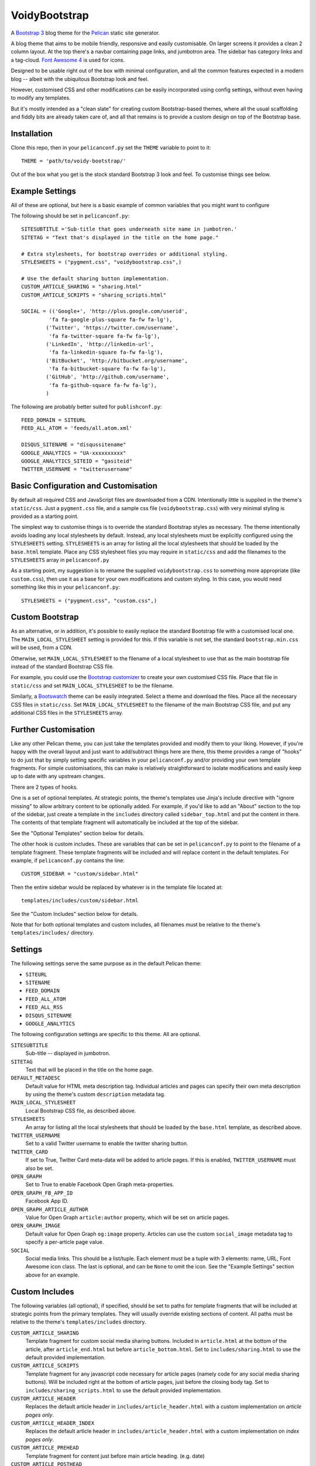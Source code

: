 VoidyBootstrap
==============

A `Bootstrap 3 <http://getbootstrap.com>`_ blog theme for the
`Pelican <http://getpelican.com>`_ static site generator.

A blog theme that aims to be mobile friendly, responsive and easily
customisable.  On larger screens it provides a clean 2 column layout.  At
the top there's a navbar containing page links, and jumbotron area.  The
sidebar has category links and a tag-cloud.  `Font Awesome 4
<http://fontawesome.io/>`_ is used for icons.

Designed to be usable right out of the box with minimal configuration, and
all the common features expected in a modern blog -- albeit with the
ubiquitous Bootstrap look and feel.  

However, customised CSS and other modifications can be easily
incorporated using config settings, without even having to modify
any templates.

But it's mostly intended as a "clean slate" for creating custom
Bootstrap-based themes, where all the usual scaffolding and fiddly bits are
already taken care of, and all that remains is to provide a custom design
on top of the Bootstrap base.


Installation
------------

Clone this repo, then in your ``pelicanconf.py`` set the ``THEME`` variable
to point to it::

  THEME = 'path/to/voidy-bootstrap/'

Out of the box what you get is the stock standard Bootstrap 3 look and
feel.  To customise things see below.


Example Settings
----------------

All of these are optional, but here is a basic example of common variables
that you might want to configure

The following should be set in ``pelicanconf.py``::

  SITESUBTITLE ='Sub-title that goes underneath site name in jumbotron.'
  SITETAG = "Text that's displayed in the title on the home page."

  # Extra stylesheets, for bootstrap overrides or additional styling.
  STYLESHEETS = ("pygment.css", "voidybootstrap.css",)

  # Use the default sharing button implementation.
  CUSTOM_ARTICLE_SHARING = "sharing.html"
  CUSTOM_ARTICLE_SCRIPTS = "sharing_scripts.html"

  SOCIAL = (('Google+', 'http://plus.google.com/userid',
           'fa fa-google-plus-square fa-fw fa-lg'),
          ('Twitter', 'https://twitter.com/username', 
           'fa fa-twitter-square fa-fw fa-lg'),
          ('LinkedIn', 'http://linkedin-url', 
           'fa fa-linkedin-square fa-fw fa-lg'),
          ('BitBucket', 'http://bitbucket.org/username', 
           'fa fa-bitbucket-square fa-fw fa-lg'),
          ('GitHub', 'http://github.com/username',
           'fa fa-github-square fa-fw fa-lg'),
          )


The following are probably better suited for ``publishconf.py``::

  FEED_DOMAIN = SITEURL
  FEED_ALL_ATOM = 'feeds/all.atom.xml'

  DISQUS_SITENAME = "disqussitename"
  GOOGLE_ANALYTICS = "UA-xxxxxxxxxx"
  GOOGLE_ANALYTICS_SITEID = "gasiteid"
  TWITTER_USERNAME = "twitterusername"



Basic Configuration and Customisation
-------------------------------------

By default all required CSS and JavaScript files are downloaded from a CDN.
Intentionally little is supplied in the theme's ``static/css``.  Just a
``pygment.css`` file, and a sample css file (``voidybootstrap.css``) with
very minimal styling is provided as a starting point.

The simplest way to customise things is to override the standard Bootstrap
styles as necessary.  The theme intentionally avoids loading any local
stylesheets by default.  Instead, any local stylesheets must be explicitly
configured using the ``STYLESHEETS`` setting.  ``STYLESHEETS`` is an array
for listing all the local stylesheets that should be loaded by the
``base.html`` template.  Place any CSS stylesheet files you may require in
``static/css`` and add the filenames to the ``STYLESHEETS`` array in
``pelicanconf.py``

As a starting point, my suggestion is to rename the supplied
``voidybootstrap.css`` to something more appropriate (like ``custom.css``),
then use it as a base for your own modifications and custom styling.  In
this case, you would need something like this in your ``pelicanconf.py``::

  STYLESHEETS = ("pygment.css", "custom.css",)


Custom Bootstrap
----------------

As an alternative, or in addition, it's possible to easily replace the
standard Bootstrap file with a customised local one.  The
``MAIN_LOCAL_STYLESHEET`` setting is provided for this.  If this variable
is not set, the standard ``bootstrap.min.css`` will be used, from a CDN.  

Otherwise, set ``MAIN_LOCAL_STYLESHEET`` to the filename of a local
stylesheet to use that as the main bootstrap file instead of the standard
Bootstrap CSS file.

For example, you could use the `Bootstrap customizer
<http://getbootstrap.com/customize/>`_ to create your own customised CSS
file.  Place that file in ``static/css`` and set ``MAIN_LOCAL_STYLESHEET``
to be the filename.  

Similarly, a `Bootswatch <http://bootswatch.com/>`_ theme can be easily
integrated.  Select a theme and download the files.  Place all the
necessary CSS files in ``static/css``.  Set ``MAIN_LOCAL_STYLESHEET`` to
the filename of the main Bootstrap CSS file, and put any additional CSS
files in the ``STYLESHEETS`` array.


Further Customisation
---------------------

Like any other Pelican theme, you can just take the templates provided
and modify them to your liking.  However, if you're happy with the overall
layout and just want to add/subtract things here are there, this theme
provides a range of "hooks" to do just that by simply setting specific
variables in your ``pelicanconf.py`` and/or providing your own template
fragments.  For simple customisations, this can make is relatively
straightforward to isolate modifications and easily keep up to date with
any upstream changes.

There are 2 types of hooks.  

One is a set of optional templates.  At strategic points, the theme's
templates use Jinja's include directive with "ignore missing" to allow
arbitrary content to be optionally added.  For example, if you'd like to
add an "About" section to the top of the sidebar, just create a template in
the ``includes`` directory called ``sidebar_top.html`` and put the content
in there.  The contents of that template fragment will automatically be
included at the top of the sidebar.

See the "Optional Templates" section below for details.

The other hook is custom includes.  These are variables that can be set in
``pelicanconf.py`` to point to the filename of a template fragment.  These
template fragments will be included and will replace content in the default
templates.  For example, if ``pelicanconf.py`` contains the line::

  CUSTOM_SIDEBAR = "custom/sidebar.html"

Then the entire sidebar would be replaced by whatever is in the template
file located at::

  templates/includes/custom/sidebar.html

See the "Custom Includes" section below for details.

Note that for both optional templates and custom includes, all filenames
must be relative to the theme's ``templates/includes/`` directory.


Settings
--------

The following settings serve the same purpose as in the default Pelican
theme:

* ``SITEURL``
* ``SITENAME``
* ``FEED_DOMAIN``
* ``FEED_ALL_ATOM``
* ``FEED_ALL_RSS`` 
* ``DISQUS_SITENAME``
* ``GOOGLE_ANALYTICS``


The following configuration settings are specific to this theme.  All are
optional.


``SITESUBTITLE``
  Sub-title -- displayed in jumbotron.

``SITETAG``
  Text that will be placed in the title on the home page.

``DEFAULT_METADESC``
  Default value for HTML meta description tag.  Individual articles and
  pages can specify their own meta description by using the theme's custom
  ``description`` metadata tag.

``MAIN_LOCAL_STYLESHEET``
  Local Bootstrap CSS file, as described above.

``STYLESHEETS``
  An array for listing all the local stylesheets that should be loaded by
  the ``base.html`` template, as described above.

``TWITTER_USERNAME``
  Set to a valid Twitter username to enable the twitter sharing button.

``TWITTER_CARD``
  If set to True, Twitter Card meta-data will be added to article pages.
  If this is enabled, ``TWITTER_USERNAME`` must also be set.

``OPEN_GRAPH``
  Set to True to enable Facebook Open Graph meta-properties.

``OPEN_GRAPH_FB_APP_ID``
  Facebook App ID.

``OPEN_GRAPH_ARTICLE_AUTHOR``
  Value for Open Graph ``article:author`` property, which will be set on
  article pages.

``OPEN_GRAPH_IMAGE``
  Default value for Open Graph ``og:image`` property.
  Articles can use the custom ``social_image`` metadata tag to specify a
  per-article page value.

``SOCIAL``
  Social media links.  This should be a list/tuple.  Each element must be a
  tuple with 3 elements: name, URL, Font Awesome icon class.  The last is
  optional, and can be ``None`` to omit the icon.  See the 
  "Example Settings" section above for an example.


Custom Includes
---------------

The following variables (all optional), if specified, should be set to
paths for template fragments that will be included at strategic points from
the primary templates.  They will usually override existing sections of
content.  All paths must be relative to the theme's ``templates/includes``
directory.

``CUSTOM_ARTICLE_SHARING``
  Template fragment for custom social media sharing buttons.  
  Included in ``article.html`` at the bottom of the article, after
  ``article_end.html`` but before ``article_bottom.html``.
  Set to ``includes/sharing.html`` to use the default provided implementation.

``CUSTOM_ARTICLE_SCRIPTS``
  Template fragment for any javascript code necessary for article pages
  (namely code for any social media sharing buttons).  
  Will be included right at the bottom of article pages, just before the
  closing body tag.  Set to ``includes/sharing_scripts.html`` to use the 
  default provided implementation.

``CUSTOM_ARTICLE_HEADER``
  Replaces the default article header in ``includes/article_header.html`` 
  with a custom implementation on *article pages only*.

``CUSTOM_ARTICLE_HEADER_INDEX``
  Replaces the default article header in ``includes/article_header.html`` 
  with a custom implementation on *index pages only*.

``CUSTOM_ARTICLE_PREHEAD``
  Template fragment for content just before main article heading.
  (e.g. date)

``CUSTOM_ARTICLE_POSTHEAD``
  Template fragment for content right after main article heading.
  (e.g. author, category, etc)

``CUSTOM_SIDEBAR``
  Don't like the sidebar provided by the theme?  Have something totally 
  different in mind?  Well then you're in luck.  Build your own sidebar 
  template (you can use ``includes/sidebar.html`` as a starting point), 
  and set ``CUSTOM_SIDEBAR`` to point to it -- this  completely replaces 
  the default sidebar with your custom sidebar.



Optional Templates
------------------

Additional templates can be added to the ``templates/includes`` directory.
This provides a way to easily add small sections of content.

``article_top.html``
  Included by ``article.html`` before the article section.  Can be used 
  to provide things like pagination, breadcrumbs, ads, etc.

``article_end.html``
  Included by ``article.html`` right after the article contents.  There
  is a default implementation provided, which displays a tag-list.

``article_bottom.html``
  Included by ``article.html`` after the article content, after any 
  social media sharing buttons, but before disqus comments.  

``footer.html``
  Included by ``base.html``.  Anything here (e.g. copyright text) will
  appear between footer tags at the bottom of every page.

``index_meta.html``
  Included by ``index.html`` between the head tags.  Can be used 
  to add extra HTML meta tags to index pages, for example.

``sidebar_top.html``
  Included by ``sidebar.html`` at the top of the sidebar.  Provides a
  convenient place for an "about" blurb, for example.

``sidebar_bottom.html``
  Included by ``sidebar.html`` at the bottom of the sidebar.


Custom Metadata Tags
--------------------

This theme supports the following (optional) custom metadata tags.

``description``
  Can be used in pages and articles to provide a value for the HTML meta
  description tag, and social meta data (i.e. Open Graph).

``standfirst``
  Adds a summary paragraph at the start of articles styled with CSS class
  "standfirst".

``social_image``
  Set to an image filename (relative to ``{{ SITEURL }}/images/``) to 
  provide a value for an article's ``og:image`` meta property.

``image``
  Set to an image filename (relative to ``{{ SITEURL }}/images/``) to
  display a (responsive) "featured image" at the top of an article,
  underneath any standfirst.


Author
------

| Robert Iwancz
| www.voidynullness.net
| ``@robulouski``


Screenshot
----------

.. image:: screenshot.png
   :alt: Screenshot of VoidyBootstrap theme with default Bootstrap 3 styling.


License
-------

Licensed under the `MIT License <http://opensource.org/licenses/MIT>`_

Feel free to use as-is or as a basis for your own custom theme.
